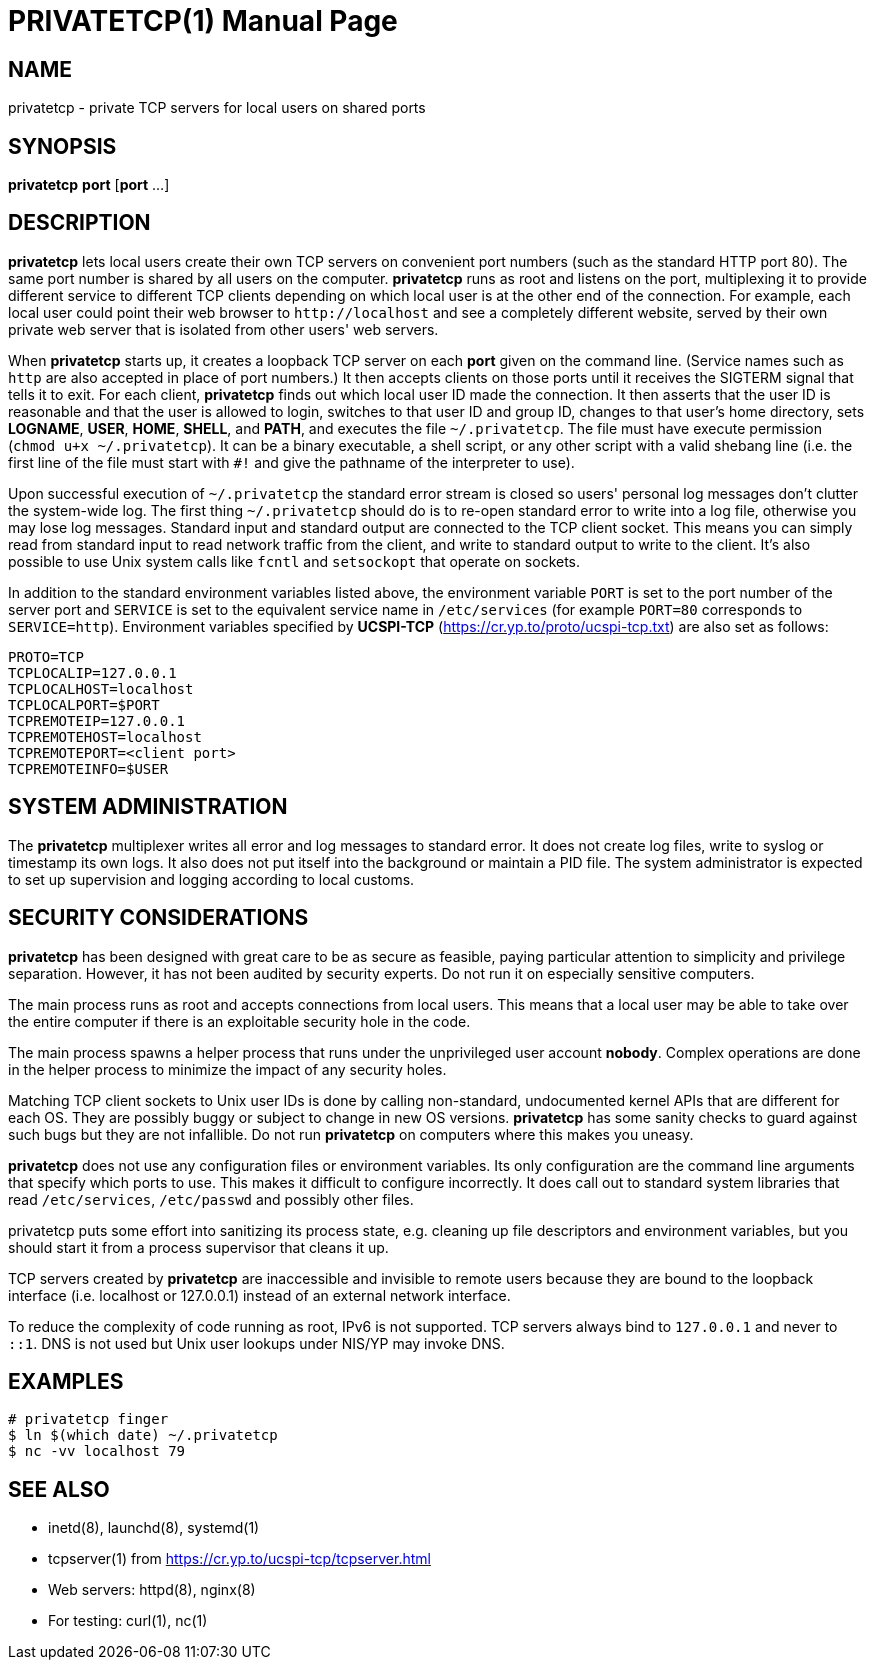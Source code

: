 PRIVATETCP(1)
=============
:doctype: manpage

NAME
----

privatetcp - private TCP servers for local users on shared ports

SYNOPSIS
--------

**privatetcp** *port* [*port* ...]

DESCRIPTION
-----------

*privatetcp* lets local users create their own TCP servers on
convenient port numbers (such as the standard HTTP port 80). The same
port number is shared by all users on the computer.  *privatetcp* runs
as root and listens on the port, multiplexing it to provide different
service to different TCP clients depending on which local user is at
the other end of the connection. For example, each local user could
point their web browser to `http://localhost` and see a completely
different website, served by their own private web server that is
isolated from other users' web servers.

When *privatetcp* starts up, it creates a loopback TCP server on each
*port* given on the command line. (Service names such as `http` are
also accepted in place of port numbers.) It then accepts clients on
those ports until it receives the SIGTERM signal that tells it to
exit. For each client, *privatetcp* finds out which local user ID made
the connection. It then asserts that the user ID is reasonable and
that the user is allowed to login, switches to that user ID and group
ID, changes to that user's home directory, sets *LOGNAME*, *USER*,
*HOME*, *SHELL*, and *PATH*, and executes the file
`~/.privatetcp`. The file must have execute permission (`chmod u+x
~/.privatetcp`). It can be a binary executable, a shell script, or any
other script with a valid shebang line (i.e. the first line of the
file must start with `#!` and give the pathname of the interpreter to
use).

Upon successful execution of `~/.privatetcp` the standard error stream
is closed so users' personal log messages don't clutter the
system-wide log. The first thing `~/.privatetcp` should do is to
re-open standard error to write into a log file, otherwise you may
lose log messages.  Standard input and standard output are connected
to the TCP client socket. This means you can simply read from standard
input to read network traffic from the client, and write to standard
output to write to the client. It's also possible to use Unix system
calls like `fcntl` and `setsockopt` that operate on sockets.

In addition to the standard environment variables listed above, the
environment variable `PORT` is set to the port number of the server
port and `SERVICE` is set to the equivalent service name in
`/etc/services` (for example `PORT=80` corresponds to
`SERVICE=http`). Environment variables specified by *UCSPI-TCP*
(https://cr.yp.to/proto/ucspi-tcp.txt) are also set as follows:

    PROTO=TCP
    TCPLOCALIP=127.0.0.1
    TCPLOCALHOST=localhost
    TCPLOCALPORT=$PORT
    TCPREMOTEIP=127.0.0.1
    TCPREMOTEHOST=localhost
    TCPREMOTEPORT=<client port>
    TCPREMOTEINFO=$USER

SYSTEM ADMINISTRATION
---------------------

The *privatetcp* multiplexer writes all error and log messages to
standard error. It does not create log files, write to syslog or
timestamp its own logs. It also does not put itself into the
background or maintain a PID file. The system administrator is
expected to set up supervision and logging according to local customs.

SECURITY CONSIDERATIONS
-----------------------

*privatetcp* has been designed with great care to be as secure as
feasible, paying particular attention to simplicity and privilege
separation. However, it has not been audited by security experts. Do
not run it on especially sensitive computers.

The main process runs as root and accepts connections from local
users. This means that a local user may be able to take over the
entire computer if there is an exploitable security hole in the code.

The main process spawns a helper process that runs under the
unprivileged user account *nobody*. Complex operations are done in the
helper process to minimize the impact of any security holes.

Matching TCP client sockets to Unix user IDs is done by calling
non-standard, undocumented kernel APIs that are different for each
OS. They are possibly buggy or subject to change in new OS versions.
*privatetcp* has some sanity checks to guard against such bugs but
they are not infallible. Do not run *privatetcp* on computers where
this makes you uneasy.

*privatetcp* does not use any configuration files or environment
variables. Its only configuration are the command line arguments that
specify which ports to use. This makes it difficult to configure
incorrectly. It does call out to standard system libraries that read
`/etc/services`, `/etc/passwd` and possibly other files.

privatetcp puts some effort into sanitizing its process state,
e.g. cleaning up file descriptors and environment variables, but you
should start it from a process supervisor that cleans it up.

TCP servers created by *privatetcp* are inaccessible and invisible to
remote users because they are bound to the loopback interface
(i.e. localhost or 127.0.0.1) instead of an external network
interface.

To reduce the complexity of code running as root, IPv6 is not
supported. TCP servers always bind to `127.0.0.1` and never to `::1`.
DNS is not used but Unix user lookups under NIS/YP may invoke DNS.

EXAMPLES
--------

    # privatetcp finger
    $ ln $(which date) ~/.privatetcp
    $ nc -vv localhost 79

SEE ALSO
--------

* inetd(8), launchd(8), systemd(1)
* tcpserver(1) from https://cr.yp.to/ucspi-tcp/tcpserver.html
* Web servers: httpd(8), nginx(8)
* For testing: curl(1), nc(1)
